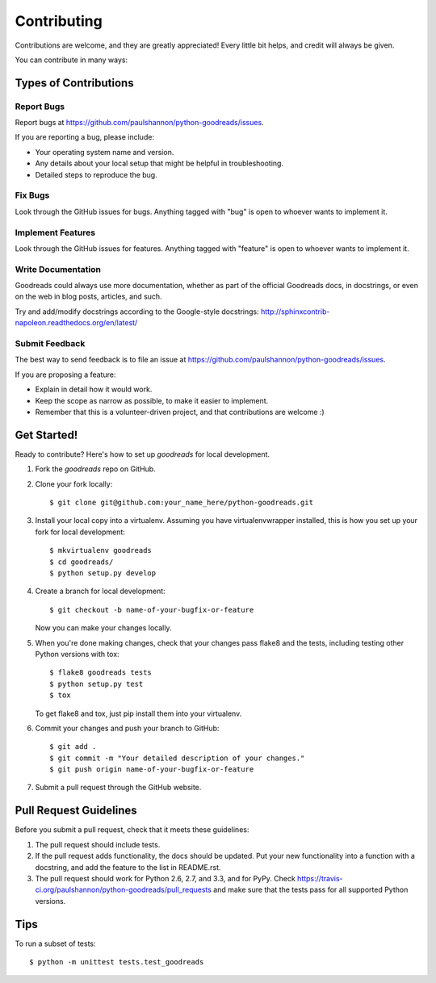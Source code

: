 ============
Contributing
============

Contributions are welcome, and they are greatly appreciated! Every
little bit helps, and credit will always be given. 

You can contribute in many ways:

Types of Contributions
----------------------

Report Bugs
~~~~~~~~~~~

Report bugs at https://github.com/paulshannon/python-goodreads/issues.

If you are reporting a bug, please include:

* Your operating system name and version.
* Any details about your local setup that might be helpful in troubleshooting.
* Detailed steps to reproduce the bug.

Fix Bugs
~~~~~~~~

Look through the GitHub issues for bugs. Anything tagged with "bug"
is open to whoever wants to implement it.

Implement Features
~~~~~~~~~~~~~~~~~~

Look through the GitHub issues for features. Anything tagged with "feature"
is open to whoever wants to implement it.

Write Documentation
~~~~~~~~~~~~~~~~~~~

Goodreads could always use more documentation, whether as part of the 
official Goodreads docs, in docstrings, or even on the web in blog posts,
articles, and such.

Try and add/modify docstrings according to the Google-style docstrings:
http://sphinxcontrib-napoleon.readthedocs.org/en/latest/

Submit Feedback
~~~~~~~~~~~~~~~

The best way to send feedback is to file an issue at https://github.com/paulshannon/python-goodreads/issues.

If you are proposing a feature:

* Explain in detail how it would work.
* Keep the scope as narrow as possible, to make it easier to implement.
* Remember that this is a volunteer-driven project, and that contributions
  are welcome :)

Get Started!
------------

Ready to contribute? Here's how to set up `goodreads` for local development.

1. Fork the `goodreads` repo on GitHub.
2. Clone your fork locally::

    $ git clone git@github.com:your_name_here/python-goodreads.git

3. Install your local copy into a virtualenv. Assuming you have virtualenvwrapper installed, this is how you set up your fork for local development::

    $ mkvirtualenv goodreads
    $ cd goodreads/
    $ python setup.py develop

4. Create a branch for local development::

    $ git checkout -b name-of-your-bugfix-or-feature
   
   Now you can make your changes locally.

5. When you're done making changes, check that your changes pass flake8 and the tests, including testing other Python versions with tox::

    $ flake8 goodreads tests
    $ python setup.py test
    $ tox

   To get flake8 and tox, just pip install them into your virtualenv. 

6. Commit your changes and push your branch to GitHub::

    $ git add .
    $ git commit -m "Your detailed description of your changes."
    $ git push origin name-of-your-bugfix-or-feature

7. Submit a pull request through the GitHub website.

Pull Request Guidelines
-----------------------

Before you submit a pull request, check that it meets these guidelines:

1. The pull request should include tests.
2. If the pull request adds functionality, the docs should be updated. Put
   your new functionality into a function with a docstring, and add the
   feature to the list in README.rst.
3. The pull request should work for Python 2.6, 2.7, and 3.3, and for PyPy. Check 
   https://travis-ci.org/paulshannon/python-goodreads/pull_requests
   and make sure that the tests pass for all supported Python versions.

Tips
----

To run a subset of tests::

	$ python -m unittest tests.test_goodreads

